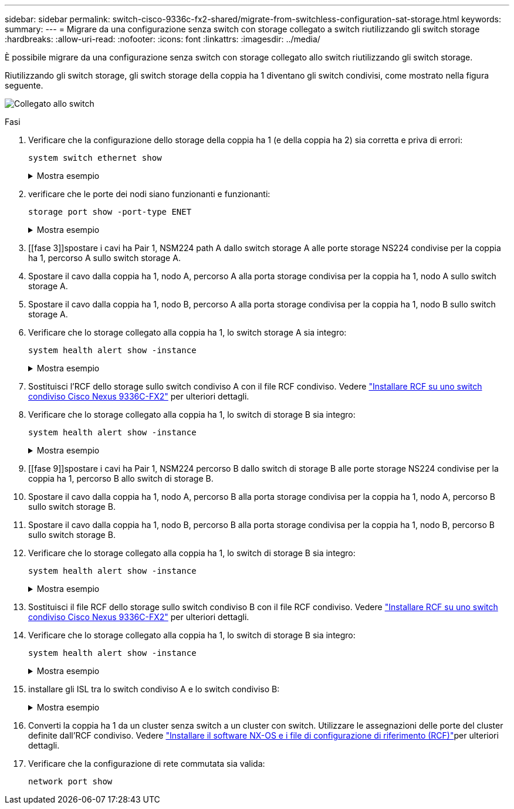 ---
sidebar: sidebar 
permalink: switch-cisco-9336c-fx2-shared/migrate-from-switchless-configuration-sat-storage.html 
keywords:  
summary:  
---
= Migrare da una configurazione senza switch con storage collegato a switch riutilizzando gli switch storage
:hardbreaks:
:allow-uri-read: 
:nofooter: 
:icons: font
:linkattrs: 
:imagesdir: ../media/


[role="lead"]
È possibile migrare da una configurazione senza switch con storage collegato allo switch riutilizzando gli switch storage.

Riutilizzando gli switch storage, gli switch storage della coppia ha 1 diventano gli switch condivisi, come mostrato nella figura seguente.

image:9336c_image1.jpg["Collegato allo switch"]

.Fasi
. Verificare che la configurazione dello storage della coppia ha 1 (e della coppia ha 2) sia corretta e priva di errori:
+
`system switch ethernet show`

+
.Mostra esempio
[%collapsible]
====
[listing, subs="+quotes"]
----
storage::*> *system switch ethernet show*
Switch                    Type                  Address          Model
------------------------- --------------------- ---------------- ----------
sh1
                          storage-network       172.17.227.5     C9336C

    Serial Number: FOC221206C2
     Is Monitored: true
           Reason: none
 Software Version: Cisco Nexus Operating System (NX-OS) Software, Version
                   9.3(5)
   Version Source: CDP
sh2
                        storage-network        172.17.227.6      C9336C
    Serial Number: FOC220443LZ
     Is Monitored: true
           Reason: None
 Software Version: Cisco Nexus Operating System (NX-OS) Software, Version
                   9.3(5)
   Version Source: CDP
2 entries were displayed.
storage::*>
----
====


. [[step2]]verificare che le porte dei nodi siano funzionanti e funzionanti:
+
`storage port show -port-type ENET`

+
.Mostra esempio
[%collapsible]
====
[listing, subs="+quotes"]
----
storage::*> *storage port show -port-type ENET*
                                   Speed                          VLAN
Node    Port    Type    Mode       (Gb/s)    State     Status       ID
------- ------- ------- ---------- --------- --------- --------- -----
node1
        e0c     ENET    storage          100 enabled   online       30
        e0d     ENET    storage          100 enabled   online       30
        e5a     ENET    storage          100 enabled   online       30
        e5b     ENET    storage          100 enabled   online       30

node2
        e0c     ENET    storage          100 enabled   online       30
        e0d     ENET    storage          100 enabled   online       30
        e5a     ENET    storage          100 enabled   online       30
        e5b     ENET    storage          100 enabled   online       30
----
====


. [[fase 3]]spostare i cavi ha Pair 1, NSM224 path A dallo switch storage A alle porte storage NS224 condivise per la coppia ha 1, percorso A sullo switch storage A.
. Spostare il cavo dalla coppia ha 1, nodo A, percorso A alla porta storage condivisa per la coppia ha 1, nodo A sullo switch storage A.
. Spostare il cavo dalla coppia ha 1, nodo B, percorso A alla porta storage condivisa per la coppia ha 1, nodo B sullo switch storage A.
. Verificare che lo storage collegato alla coppia ha 1, lo switch storage A sia integro:
+
`system health alert show -instance`

+
.Mostra esempio
[%collapsible]
====
[listing, subs="+quotes"]
----
storage::*> *system health alert show -instance*
There are no entries matching your query.
----
====


. [[step7]]Sostituisci l'RCF dello storage sullo switch condiviso A con il file RCF condiviso. Vedere link:install-nxos-rcf-9336c-shared.html["Installare RCF su uno switch condiviso Cisco Nexus 9336C-FX2"] per ulteriori dettagli.
. Verificare che lo storage collegato alla coppia ha 1, lo switch di storage B sia integro:
+
`system health alert show -instance`

+
.Mostra esempio
[%collapsible]
====
[listing, subs="+quotes"]
----
storage::*> *system health alert show -instance*
There are no entries matching your query.
----
====


. [[fase 9]]spostare i cavi ha Pair 1, NSM224 percorso B dallo switch di storage B alle porte storage NS224 condivise per la coppia ha 1, percorso B allo switch di storage B.
. Spostare il cavo dalla coppia ha 1, nodo A, percorso B alla porta storage condivisa per la coppia ha 1, nodo A, percorso B sullo switch storage B.
. Spostare il cavo dalla coppia ha 1, nodo B, percorso B alla porta storage condivisa per la coppia ha 1, nodo B, percorso B sullo switch storage B.
. Verificare che lo storage collegato alla coppia ha 1, lo switch di storage B sia integro:
+
`system health alert show -instance`

+
.Mostra esempio
[%collapsible]
====
[listing, subs="+quotes"]
----
storage::*> *system health alert show -instance*
There are no entries matching your query.
----
====


. [[step13]]Sostituisci il file RCF dello storage sullo switch condiviso B con il file RCF condiviso. Vedere link:install-nxos-rcf-9336c-shared.html["Installare RCF su uno switch condiviso Cisco Nexus 9336C-FX2"] per ulteriori dettagli.
. Verificare che lo storage collegato alla coppia ha 1, lo switch di storage B sia integro:
+
`system health alert show -instance`

+
.Mostra esempio
[%collapsible]
====
[listing, subs="+quotes"]
----
storage::*> *system health alert show -instance*
There are no entries matching your query.
----
====


. [[step15]]installare gli ISL tra lo switch condiviso A e lo switch condiviso B:
+
.Mostra esempio
[%collapsible]
====
[listing, subs="+quotes"]
----
sh1# *configure*
Enter configuration commands, one per line. End with CNTL/Z.
sh1 (config)# *interface e1/35-36*
sh1 (config-if-range)# *no lldp transmit*
sh1 (config-if-range)# *no lldp receive*
sh1 (config-if-range)# *switchport mode trunk*
sh1 (config-if-range)# *no spanning-tree bpduguard enable*
sh1 (config-if-range)# *channel-group 101 mode active*
sh1 (config-if-range)# *exit*
sh1 (config)# *interface port-channel 101*
sh1 (config-if)# *switchport mode trunk*
sh1 (config-if)# *spanning-tree port type network*
sh1 (config-if)# *exit*
sh1 (config)# *exit*
----
====


. [[step16]]Converti la coppia ha 1 da un cluster senza switch a un cluster con switch. Utilizzare le assegnazioni delle porte del cluster definite dall'RCF condiviso. Vedere link:prepare-nxos-rcf-9336c-shared.html["Installare il software NX-OS e i file di configurazione di riferimento (RCF)"]per ulteriori dettagli.
. Verificare che la configurazione di rete commutata sia valida:
+
`network port show`


